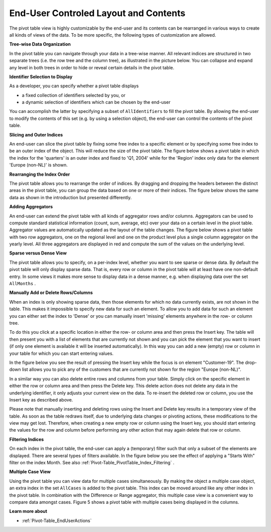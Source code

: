 .. |img_def_End-User_Controled_Layout_-_Tree-wise_png| image:: images/End-User_Controled_Layout_-_Tree-wise.png
.. |img_def_Figure_2_-_outer_indices_png| image:: images/Figure_2_-_outer_indices.png
.. |img_def_End-User_Controled_Layout_-_Rearranging_png| image:: images/End-User_Controled_Layout_-_Rearranging.png
.. |img_def_End-User_Controled_Layout_-_Adding_Aggregators_png| image:: images/End-User_Controled_Layout_-_Adding_Aggregators.png
.. |img_def_PivotTable-ManuallyInsertDelete_png| image:: images/PivotTable-ManuallyInsertDelete.png
.. |img_def_PivotTable-IndexFiltering_png| image:: images/PivotTable-IndexFiltering.png
.. |img_def_End-User_Controled_Layout_-_Multiple_Case_View_png| image:: images/End-User_Controled_Layout_-_Multiple_Case_View.png


.. _Pivot-Table_End-UserControledLayoutand:


End-User Controled Layout and Contents
======================================

The pivot table view is highly customizable by the end-user and its contents can be rearranged in various ways to create all kinds of views of the data. To be more specific, the following types of customization are allowed.



**Tree-wise Data Organization** 



In the pivot table you can navigate through your data in a tree-wise manner. All relevant indices are structured in two separate trees (i.e. the row tree and the column tree), as illustrated in the picture below. You can collapse and expand any level in both trees in order to hide or reveal certain details in the pivot table.



|img_def_End-User_Controled_Layout_-_Tree-wise_png|



**Identifier Selection to Display** 



As a developer, you can specify whether a pivot table displays 


*   a fixed collection of identifiers selected by you, or
*   a dynamic selection of identifiers which can be chosen by the end-user



You can accomplish the latter by specifying a subset of ``AllIdentifiers``  to fill the pivot table. By allowing the end-user to modify the contents of this set (e.g. by using a selection object), the end-user can control the contents of the pivot table.



**Slicing and Outer Indices** 



An end-user can slice the pivot table by fixing some free index to a specific element or by specifying some free index to be an outer index of the object. This will reduce the size of the pivot table. The figure below shows a pivot table in which the index for the 'quarters' is an outer index and fixed to 'Q1, 2004' while for the 'Region' index only data for the element 'Europe (non-NL)' is shown.



|img_def_Figure_2_-_outer_indices_png|





**Rearranging the Index Order** 



The pivot table allows you to rearrange the order of indices. By dragging and dropping the headers between the distinct areas in the pivot table, you can group the data based on one or more of their indices. The figure below shows the same data as shown in the introduction but presented differently.



|img_def_End-User_Controled_Layout_-_Rearranging_png|





**Adding Aggregators** 



An end-user can extend the pivot table with all kinds of aggregator rows and/or columns. Aggregators can be used to compute standard statistical information (count, sum, average, etc) over your data on a certain level in the pivot table. Aggregator values are automatically updated as the layout of the table changes. The figure below shows a pivot table with two row aggregators, one on the regional level and one on the product level plus a single column aggregator on the yearly level. All three aggregators are displayed in red and compute the sum of the values on the underlying level.



|img_def_End-User_Controled_Layout_-_Adding_Aggregators_png|





**Sparse versus Dense View** 



The pivot table allows you to specify, on a per-index level, whether you want to see sparse or dense data. By default the pivot table will only display sparse data. That is, every row or column in the pivot table will at least have one non-default entry. In some views it makes more sense to display data in a dense manner, e.g. when displaying data over the set ``AllMonths`` .



**Manually Add or Delete Rows/Columns** 



When an index is only showing sparse data, then those elements for which no data currently exists, are not shown in the table. This makes it impossible to specify new data for such an element. To allow you to add data for such an element you can either set the index to 'Dense' or you can manually insert 'missing' elements anywhere in the row- or column tree.

To do this you click at a specific location in either the row- or column area and then press the Insert key. The table will then present you with a list of elements that are currently not shown and you can pick the element that you want to insert (if only one element is available it will be inserted automatically). In this way you can add a new (empty) row or column in your table for which you can start entering values. 

In the figure below you see the result of pressing the Insert key while the focus is on element "Customer-19". The drop-down list allows you to pick any of the customers that are currently not shown for the region "Europe (non-NL)".



|img_def_PivotTable-ManuallyInsertDelete_png|



In a similar way you can also delete entire rows and columns from your table. Simply click on the specific element in either the row or column area and then press the Delete key. This delete action does not delete any data in the underlying identifier, it only adjusts your current view on the data. To re-insert the deleted row or column, you use the Insert key as described above.



Please note that manually inserting and deleting rows using the Insert and Delete key results in a temporary view of the table. As soon as the table redraws itself, due to underlying data changes or pivoting actions, these modifications to the view may get lost. Therefore, when creating a new empty row or column using the Insert key, you should start entering the values for the row and column before performing any other action that may again delete that row or column. 





**Filtering Indices** 



On each index in the pivot table, the end-user can apply a (temporary) filter such that only a subset of the elements are displayed. There are several types of filters available. In the figure below you see the effect of applying a "Starts With" filter on the index Month. See also :ref:`Pivot-Table_PivotTable_Index_Filtering` .



|img_def_PivotTable-IndexFiltering_png|





**Multiple Case View** 



Using the pivot table you can view data for multiple cases simultaneously. By making the object a multiple case object, an extra index in the set ``AllCases``  is added to the pivot table. This index can be moved around like any other index in the pivot table. In combination with the Difference or Range aggregator, this multiple case view is a convenient way to compare data amongst cases. Figure 5 shows a pivot table with multiple cases being displayed in the columns.



 

|img_def_End-User_Controled_Layout_-_Multiple_Case_View_png|



**Learn more about** 




*   :ref:`Pivot-Table_EndUserActions`








